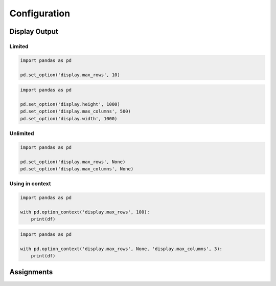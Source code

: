 *************
Configuration
*************


Display Output
==============

Limited
-------
.. code-block:: python

    import pandas as pd

    pd.set_option('display.max_rows', 10)

.. code-block:: python

    import pandas as pd

    pd.set_option('display.height', 1000)
    pd.set_option('display.max_columns', 500)
    pd.set_option('display.width', 1000)

Unlimited
---------
.. code-block:: python

    import pandas as pd

    pd.set_option('display.max_rows', None)
    pd.set_option('display.max_columns', None)

Using in context
----------------
.. code-block:: python

    import pandas as pd

    with pd.option_context('display.max_rows', 100):
        print(df)

.. code-block:: python

    import pandas as pd

    with pd.option_context('display.max_rows', None, 'display.max_columns', 3):
        print(df)


Assignments
===========
.. todo:: Create assignments

